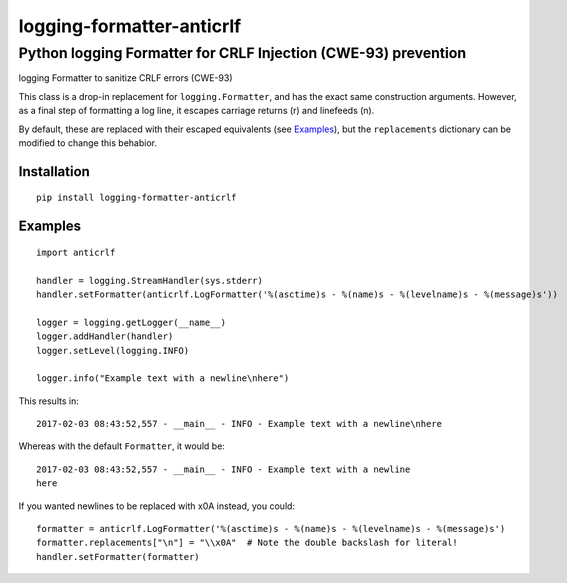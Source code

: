 ==========================
logging-formatter-anticrlf
==========================
---------------------------------------------------------------
Python logging Formatter for CRLF Injection (CWE-93) prevention
---------------------------------------------------------------

logging Formatter to sanitize CRLF errors (CWE-93)

This class is a drop-in replacement for ``logging.Formatter``, and has the
exact same construction arguments. However, as a final step of formatting a
log line, it escapes carriage returns (\r) and linefeeds (\n).

By default, these are replaced with their escaped equivalents (see `Examples`_),
but the ``replacements`` dictionary can be modified to change this behabior.

Installation
============

::

    pip install logging-formatter-anticrlf


Examples
========

::

    import anticrlf

    handler = logging.StreamHandler(sys.stderr)
    handler.setFormatter(anticrlf.LogFormatter('%(asctime)s - %(name)s - %(levelname)s - %(message)s'))

    logger = logging.getLogger(__name__)
    logger.addHandler(handler)
    logger.setLevel(logging.INFO)

    logger.info("Example text with a newline\nhere")

This results in::

    2017-02-03 08:43:52,557 - __main__ - INFO - Example text with a newline\nhere

Whereas with the default ``Formatter``, it would be::

    2017-02-03 08:43:52,557 - __main__ - INFO - Example text with a newline
    here

If you wanted newlines to be replaced with \x0A instead, you could::

    formatter = anticrlf.LogFormatter('%(asctime)s - %(name)s - %(levelname)s - %(message)s')
    formatter.replacements["\n"] = "\\x0A"  # Note the double backslash for literal!
    handler.setFormatter(formatter)

